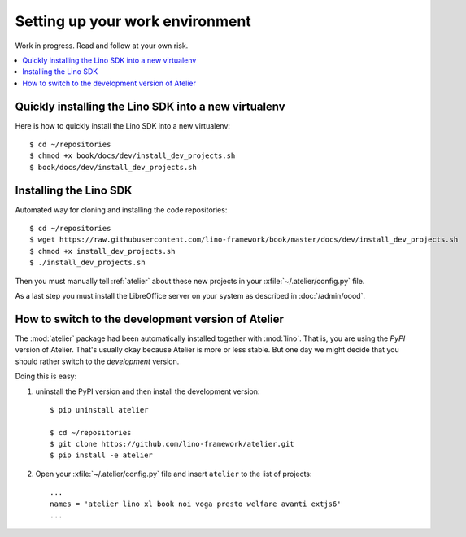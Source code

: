 .. _dev.setup:
.. _dev.env:

================================
Setting up your work environment
================================

Work in progress. Read and follow at your own risk.

.. how to test just this document:

   $ python setup.py test -s tests.LibTests.test_runtests

.. contents::
    :depth: 1
    :local:

Quickly installing the Lino SDK into a new virtualenv
=====================================================

Here is how to quickly install the Lino SDK into a new virtualenv::

  $ cd ~/repositories
  $ chmod +x book/docs/dev/install_dev_projects.sh
  $ book/docs/dev/install_dev_projects.sh


       

Installing the Lino SDK
=======================

Automated way for cloning and installing the code repositories::

  $ cd ~/repositories
  $ wget https://raw.githubusercontent.com/lino-framework/book/master/docs/dev/install_dev_projects.sh
  $ chmod +x install_dev_projects.sh
  $ ./install_dev_projects.sh

Then you must manually tell :ref:`atelier` about these new projects
in your :xfile:`~/.atelier/config.py` file.

As a last step you must install the LibreOffice server on your system
as described in :doc:`/admin/oood`.



How to switch to the development version of Atelier
===================================================

The :mod:`atelier` package had been automatically installed together
with :mod:`lino`. That is, you are using the *PyPI* version of
Atelier.  That's usually okay because Atelier is more or less
stable. But one day we might decide that you should rather switch to
the *development* version.

Doing this is easy:

1. uninstall the PyPI version and then install the development
   version::
  
    $ pip uninstall atelier

    $ cd ~/repositories
    $ git clone https://github.com/lino-framework/atelier.git
    $ pip install -e atelier

2. Open your :xfile:`~/.atelier/config.py`
   file and insert ``atelier`` to the list of projects::
  
     ...
     names = 'atelier lino xl book noi voga presto welfare avanti extjs6'
     ...


